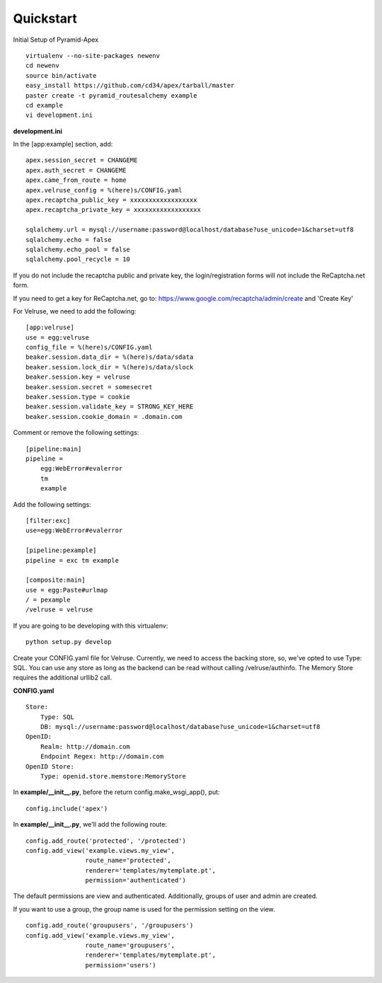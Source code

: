Quickstart
==========

Initial Setup of Pyramid-Apex

::

  virtualenv --no-site-packages newenv
  cd newenv
  source bin/activate
  easy_install https://github.com/cd34/apex/tarball/master
  paster create -t pyramid_routesalchemy example
  cd example
  vi development.ini

**development.ini**

In the [app:example] section, add:

::

    apex.session_secret = CHANGEME
    apex.auth_secret = CHANGEME
    apex.came_from_route = home
    apex.velruse_config = %(here)s/CONFIG.yaml
    apex.recaptcha_public_key = xxxxxxxxxxxxxxxxxx
    apex.recaptcha_private_key = xxxxxxxxxxxxxxxxxx

    sqlalchemy.url = mysql://username:password@localhost/database?use_unicode=1&charset=utf8
    sqlalchemy.echo = false
    sqlalchemy.echo_pool = false
    sqlalchemy.pool_recycle = 10

If you do not include the recaptcha public and private key, the 
login/registration forms will not include the ReCaptcha.net form.

If you need to get a key for ReCaptcha.net, go to:
https://www.google.com/recaptcha/admin/create and 'Create Key'

For Velruse, we need to add the following:

::

    [app:velruse]
    use = egg:velruse
    config_file = %(here)s/CONFIG.yaml
    beaker.session.data_dir = %(here)s/data/sdata
    beaker.session.lock_dir = %(here)s/data/slock
    beaker.session.key = velruse
    beaker.session.secret = somesecret
    beaker.session.type = cookie
    beaker.session.validate_key = STRONG_KEY_HERE
    beaker.session.cookie_domain = .domain.com

Comment or remove the following settings:

::

    [pipeline:main]
    pipeline =
        egg:WebError#evalerror
        tm
        example

Add the following settings:

::

    [filter:exc]
    use=egg:WebError#evalerror

    [pipeline:pexample]
    pipeline = exc tm example

    [composite:main]
    use = egg:Paste#urlmap
    / = pexample
    /velruse = velruse

If you are going to be developing with this virtualenv:

::

    python setup.py develop

Create your CONFIG.yaml file for Velruse. Currently, we need to access the
backing store, so, we've opted to use Type: SQL. You can use any store as
long as the backend can be read without calling /velruse/authinfo. The
Memory Store requires the additional urllib2 call.

**CONFIG.yaml**

::

    Store:
        Type: SQL
        DB: mysql://username:password@localhost/database?use_unicode=1&charset=utf8
    OpenID:
        Realm: http://domain.com
        Endpoint Regex: http://domain.com
    OpenID Store:
        Type: openid.store.memstore:MemoryStore

In **example/__init__.py**, before the return config.make_wsgi_app(), put:

::

    config.include('apex')

In **example/__init__.py**, we'll add the following route:

::

    config.add_route('protected', '/protected')
    config.add_view('example.views.my_view',
                    route_name='protected',
                    renderer='templates/mytemplate.pt',
                    permission='authenticated')

The default permissions are view and authenticated. Additionally, groups
of user and admin are created.

If you want to use a group, the group name is used for the permission setting
on the view.

::

    config.add_route('groupusers', '/groupusers')
    config.add_view('example.views.my_view',
                    route_name='groupusers',
                    renderer='templates/mytemplate.pt',
                    permission='users')
